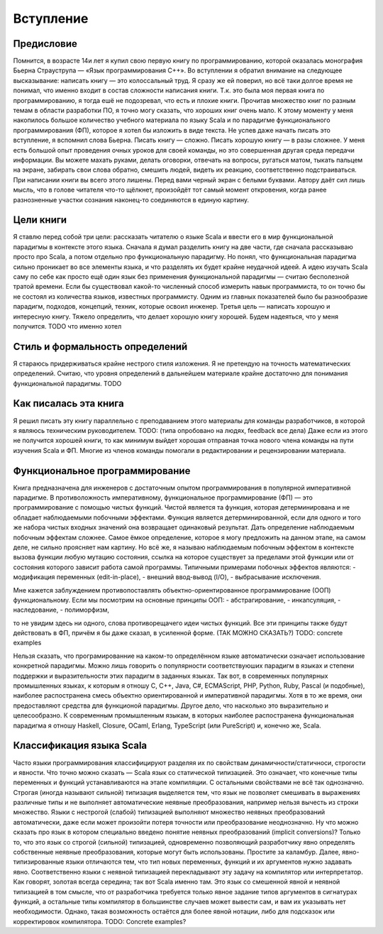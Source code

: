 **********
Вступление
**********

Предисловие
===========

Помнится, в возрасте 14и лет я купил свою первую книгу по программированию, которой оказалась монография Бьерна Страуструпа — «Язык программирования С++».
Во вступлении я обратил внимание на следующее высказывание: написать книгу — это колоссальный труд. Я сразу же ей поверил, но всё таки долгое время
не понимал, что именно входит в состав сложности написания книги. Т.к. это была моя первая книга по программированию, я тогда ешё не подозревал, что есть и плохие
книги. Прочитав множество книг по разным темам в области разработки ПО, я точно могу сказать, что хороших книг очень мало.
К этому моменту у меня накопилось большое количество учебного материала по языку Scala и по парадигме функционального программирования (ФП),
которое я хотел бы изложить в виде текста. Не успев даже начать писать это вступление, я вспомнил слова Бьерна. Писать книгу — сложно.
Писать хорошую книгу — в разы сложнее. У меня есть большой опыт проведения очных уроков для своей команды, но это совершенная другая среда
передачи информации. Вы можете махать руками, делать оговорки, отвечать на вопросы, ругаться матом, тыкать пальцем на экране, забирать свои слова обратно,
смешить людей, видеть их реакцию, соответственно подстраиваться. При написании книги вы всего этого лишены. Перед вами черный экран с белыми буквами.
Автору даёт сил лишь мысль, что в голове читателя что-то щёлкнет, произойдёт тот самый момент откровения, когда ранее разнозненные участки сознания наконец-то соединяются
в единую картину.

Цели книги
==========

Я ставлю перед собой три цели: рассказать читателю о языке Scala и ввести его в мир функциональной парадигмы в контексте этого языка. Сначала я думал разделить книгу на две части, где сначала рассказываю
просто про Scala, а потом отдельно про функциональную парадигму. Но понял, что функциональная парадигма сильно проникает во все элементы языка, и что разделять их будет крайне неудачной идеей. А идею изучать Scala
саму по себе как просто ещё один язык без применения функциональной парадигмы — считаю бесполезной тратой времени. Если бы существовал какой-то численный способ измерить навык программиста, то он точно бы не состоял
из количества языков, известных программисту. Одним из главных показателей было бы разнообразие парадигм, подходов, концепций, техник, которые освоил инженер.
Третья цель — написать хорошую и интересную книгу. Тяжело определить, что делает хорошую книгу хорошей. Будем надеяться, что у меня получится. TODO что именно хотел

Стиль и формальность определений
================================

Я стараюсь придерживаться крайне нестрого стиля изложения. Я не претендую на точность математических определений. Считаю, что уровня определений в дальнейшем материале крайне достаточно для
понимания функциональной парадигмы. TODO

Как писалась эта книга
======================

Я решил писать эту книгу параллельно с преподаванием этого материалы для команды разработчиков, в которой я являюсь техническим руководителем. TODO: (типа опробовано на людях, feedback все дела)
Даже если из этого не получится хорошей книги, то как минимум выйдет хорошая отправная точка нового члена команды на пути изучения Scala и ФП.
Многие из членов команды помогали в редактировании и рецензировании материала.

Функциональное программирование
===============================

Книга предназначена для инженеров с достаточным опытом программирования в популярной императивной парадигме. В противоложность императивному, функциональное программирование (ФП) — это программирование с помощью
чистых функций. Чистой является та функция, которая детерминирована и не обладает наблюдаемыми побочными эффектами. Функция является детерминированной, если для одного и того же набора чистых входных значений она возвращает одинаковый результат.
Дать определение наблюдаемым побочным эффектам сложнее. Самое ёмкое определение, которое я могу предложить на данном этапе, на самом деле, не сильно проясняет нам картину. Но всё же, я называю наблюдаемым побочным эффектом
в контексте вызова функции любую мутацию состояния, ссылка на которое существует за пределами этой функции или от состояния которого зависит работа самой программы. Типичными примерами побочных эффектов являются:
- модификация переменных (edit-in-place),
- внешний ввод-вывод (I/O),
- выбрасывание исключения.

Мне кажется заблуждением противопоставлять объектно-ориентированное программирование (ООП) функциональному. Если мы посмотрим на основные принципы ООП:
- абстрагирование,
- инкапсуляция,
- наследование,
- полиморфизм,

то не увидим здесь ни одного, слова противорещачего идеи чистых функций. Все эти принципы также будут действовать в ФП, причём я бы даже сказал, в усиленной форме. (ТАК МОЖНО СКАЗАТЬ?)
TODO: concrete examples

Нельзя сказать, что програмированние на каком-то определённом языке автоматически означает использование конкретной парадигмы. Можно лишь говорить о популярности соответствуюших парадигм
в языках и степени поддержки и выразительности этих парадигм в заданных языках. Так вот, в современных популярных промышленных языках,
к которым я отношу C, C++, Java, C#, ECMAScript, PHP, Python, Ruby, Pascal (и подобные), наиболее распостранена смесь объектно ориентированной и императивной парадигмы. Хотя в то же время, они предоставляют
средства для функционой парадигмы. Другое дело, что насколько это выразительно и целесообразно. К современным промышленным языкам, в которых наиболее распостранена функциональная парадигма я отношу
Haskell, Closure, OCaml, Erlang, TypeScript (или PureScript) и, конечно же, Scala.

Классификация языка Scala
=========================
Часто языки программирования классифицируют разделяя их по свойствам динамичности/статичноси, строгости и явности. Что точно можно сказать — Scala язык со статической типизацией.
Это означает, что конечные типы переменных и функций устанавливаются на этапе компиляции. С остальными свойствами не всё так однозначно.
Строгая (иногда называют сильной) типизация выделяется тем, что язык не позволяет смешивать в выражениях различные типы и не выполняет автоматические неявные преобразования,
например нельзя вычесть из строки множество. Языки с нестрогой (слабой) типизацией выполняют множество неявных преобразований автоматически, даже если может произойти потеря точности
или преобразование неоднозначно. Ну что можно сказать про язык в котором специально введено понятие неявных преобразований (implicit conversions)? Только то, что это язык со строгой (сильной)
типизацией, одновременно позволяющий разработчику явно определять собственные неявные преобразования, которые могут быть использованы. Простите за каламбур.
Далее, явно-типизированные языки отличаются тем, что тип новых переменных, функций и их аргументов нужно задавать явно. Соответственно языки с неявной типизацией перекладывают эту задачу на компилятор или интерпретатор.
Как говорят, золотая всегда середина; так вот Scala именно там. Это язык со смешенной явной и неявной типизацией в том смысле, что от разработчика требуется только явное задание типов аргументов
в сигнатурах функций, а остальные типы компилятор в большинстве случаев может вывести сам, и вам их указывать нет необходимости. Однако, такая возможность остаётся для более явной нотации, либо
для подсказок или корректировок компилятора.
TODO: Concrete examples?







